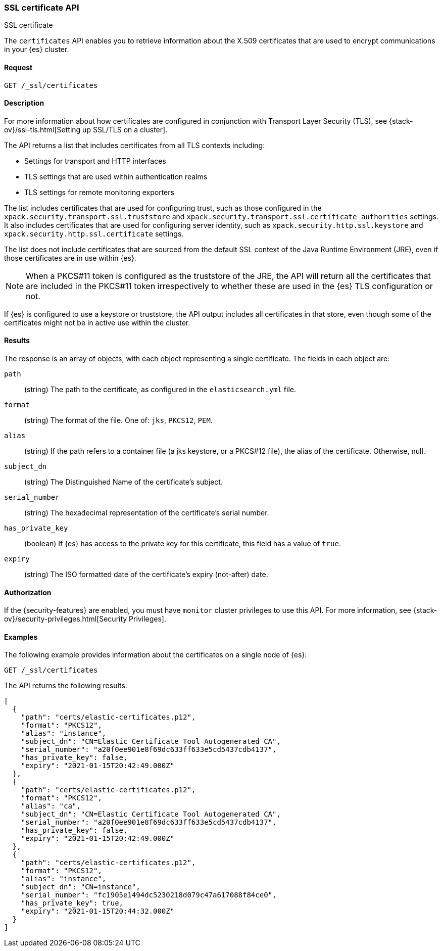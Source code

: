 [role="xpack"]
[[security-api-ssl]]
=== SSL certificate API
++++
<titleabbrev>SSL certificate</titleabbrev>
++++

The `certificates` API enables you to retrieve information about the X.509
certificates that are used to encrypt communications in your {es} cluster.

==== Request

`GET /_ssl/certificates`


==== Description

For more information about how certificates are configured in conjunction with
Transport Layer Security (TLS), see
{stack-ov}/ssl-tls.html[Setting up SSL/TLS on a cluster].

The API returns a list that includes certificates from all TLS contexts
including:

* Settings for transport and HTTP interfaces
* TLS settings that are used within authentication realms
* TLS settings for remote monitoring exporters

The list includes certificates that are used for configuring trust, such as
those configured in the `xpack.security.transport.ssl.truststore` and
`xpack.security.transport.ssl.certificate_authorities` settings. It also
includes certificates that are used for configuring server identity, such as
`xpack.security.http.ssl.keystore` and
`xpack.security.http.ssl.certificate` settings.

The list does not include certificates that are sourced from the default SSL
context of the Java Runtime Environment (JRE), even if those certificates are in
use within {es}.

NOTE: When a PKCS#11 token is configured as the truststore of the JRE, the API
will return all the certificates that are included in the PKCS#11 token
irrespectively to whether these are used in the {es} TLS configuration or not.

If {es} is configured to use a keystore or truststore, the API output
includes all certificates in that store, even though some of the certificates
might not be in active use within the cluster.


==== Results

The response is an array of objects, with each object representing a
single certificate. The fields in each object are:

`path`:: (string) The path to the certificate, as configured in the
`elasticsearch.yml` file.
`format`:: (string) The format of the file. One of: `jks`, `PKCS12`, `PEM`.
`alias`:: (string) If the path refers to a container file (a jks keystore, or a
  PKCS#12 file), the alias of the certificate. Otherwise, null.
`subject_dn`:: (string) The Distinguished Name of the certificate's subject.
`serial_number`:: (string) The hexadecimal representation of the certificate's
serial number.
`has_private_key`:: (boolean) If {es} has access to the private key for this
certificate, this field has a value of `true`.
`expiry`:: (string) The ISO formatted date of the certificate's expiry
(not-after) date.

==== Authorization

If the {security-features} are enabled, you must have `monitor` cluster
privileges to use this API. For more information, see
{stack-ov}/security-privileges.html[Security Privileges].


==== Examples

The following example provides information about the certificates on a single
node of {es}:

[source,js]
--------------------------------------------------
GET /_ssl/certificates
--------------------------------------------------
// CONSOLE
// TEST

The API returns the following results:

[source,js]
----
[
  {
    "path": "certs/elastic-certificates.p12",
    "format": "PKCS12",
    "alias": "instance",
    "subject_dn": "CN=Elastic Certificate Tool Autogenerated CA",
    "serial_number": "a20f0ee901e8f69dc633ff633e5cd5437cdb4137",
    "has_private_key": false,
    "expiry": "2021-01-15T20:42:49.000Z"
  },
  {
    "path": "certs/elastic-certificates.p12",
    "format": "PKCS12",
    "alias": "ca",
    "subject_dn": "CN=Elastic Certificate Tool Autogenerated CA",
    "serial_number": "a20f0ee901e8f69dc633ff633e5cd5437cdb4137",
    "has_private_key": false,
    "expiry": "2021-01-15T20:42:49.000Z"
  },
  {
    "path": "certs/elastic-certificates.p12",
    "format": "PKCS12",
    "alias": "instance",
    "subject_dn": "CN=instance",
    "serial_number": "fc1905e1494dc5230218d079c47a617088f84ce0",
    "has_private_key": true,
    "expiry": "2021-01-15T20:44:32.000Z"
  }
]
----
// NOTCONSOLE
